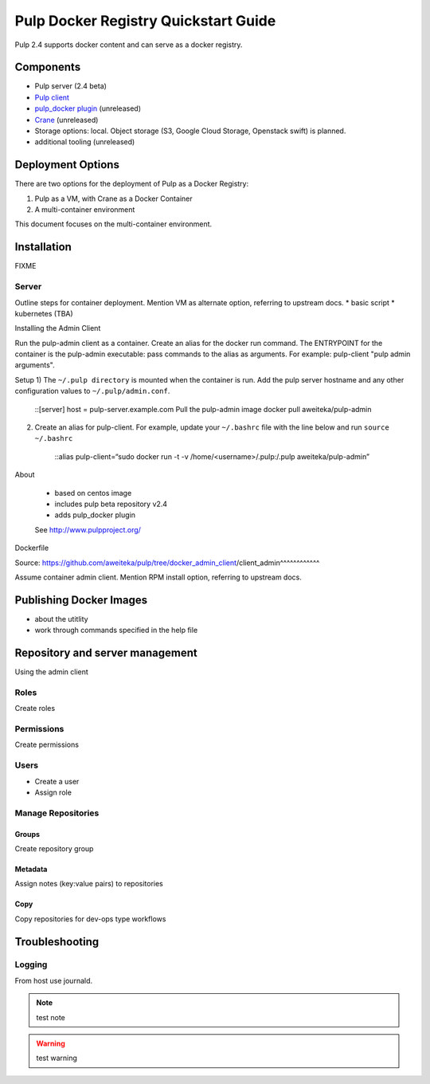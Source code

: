 Pulp Docker Registry Quickstart Guide
=====================================

Pulp 2.4 supports docker content and can serve as a docker registry.

Components
----------

* Pulp server (2.4 beta)
* `Pulp client <https://registry.hub.docker.com/u/aweiteka/pulp-admin/>`_
* `pulp_docker plugin <https://github.com/pulp/pulp_docker>`_ (unreleased)
* `Crane <https://github.com/pulp/crane>`_ (unreleased)
* Storage options: local. Object storage (S3, Google Cloud Storage, Openstack swift) is planned.
* additional tooling (unreleased)


Deployment Options
------------------
There are two options for the deployment of Pulp as a Docker Registry:

1. Pulp as a VM, with Crane as a Docker Container
2. A multi-container environment

This document focuses on the multi-container environment.

Installation
------------

FIXME

Server
^^^^^^

Outline steps for container deployment. Mention VM as alternate option, referring to upstream docs.
* basic script
* kubernetes (TBA)

Installing the Admin Client

Run the pulp-admin client as a container. Create an alias for the docker run command. The ENTRYPOINT for the container is the pulp-admin executable: pass commands to the alias as arguments. For example: pulp-client "pulp admin arguments".

Setup
1) The ``~/.pulp directory`` is mounted when the container is run. Add the pulp server hostname and any other configuration values to ``~/.pulp/admin.conf``. 

    ::[server]
    host = pulp-server.example.com
    Pull the pulp-admin image
    docker pull aweiteka/pulp-admin

2) Create an alias for pulp-client. For example, update your ``~/.bashrc`` file with the line below and run ``source ~/.bashrc``

    ::alias pulp-client=“sudo docker run -t -v /home/<username>/.pulp:/.pulp aweiteka/pulp-admin”

About

    - based on centos image
    - includes pulp beta repository v2.4
    - adds pulp_docker plugin
    See http://www.pulpproject.org/

Dockerfile

Source: https://github.com/aweiteka/pulp/tree/docker_admin_client/client_admin^^^^^^^^^^^^

Assume container admin client. Mention RPM install option, referring to upstream docs.

Publishing Docker Images
------------------------

* about the utitlity
* work through commands specified in the help file

Repository and server management
--------------------------------

Using the admin client

Roles
^^^^^

Create roles

Permissions
^^^^^^^^^^^

Create permissions

Users
^^^^^

* Create a user
* Assign role

Manage Repositories
^^^^^^^^^^^^^^^^^^^

Groups
++++++

Create repository group

Metadata
++++++++

Assign notes (key:value pairs) to repositories

Copy
++++

Copy repositories for dev-ops type workflows

Troubleshooting
---------------

Logging
^^^^^^^

From host use journald.

.. note::

   test note

.. warning::

   test warning

